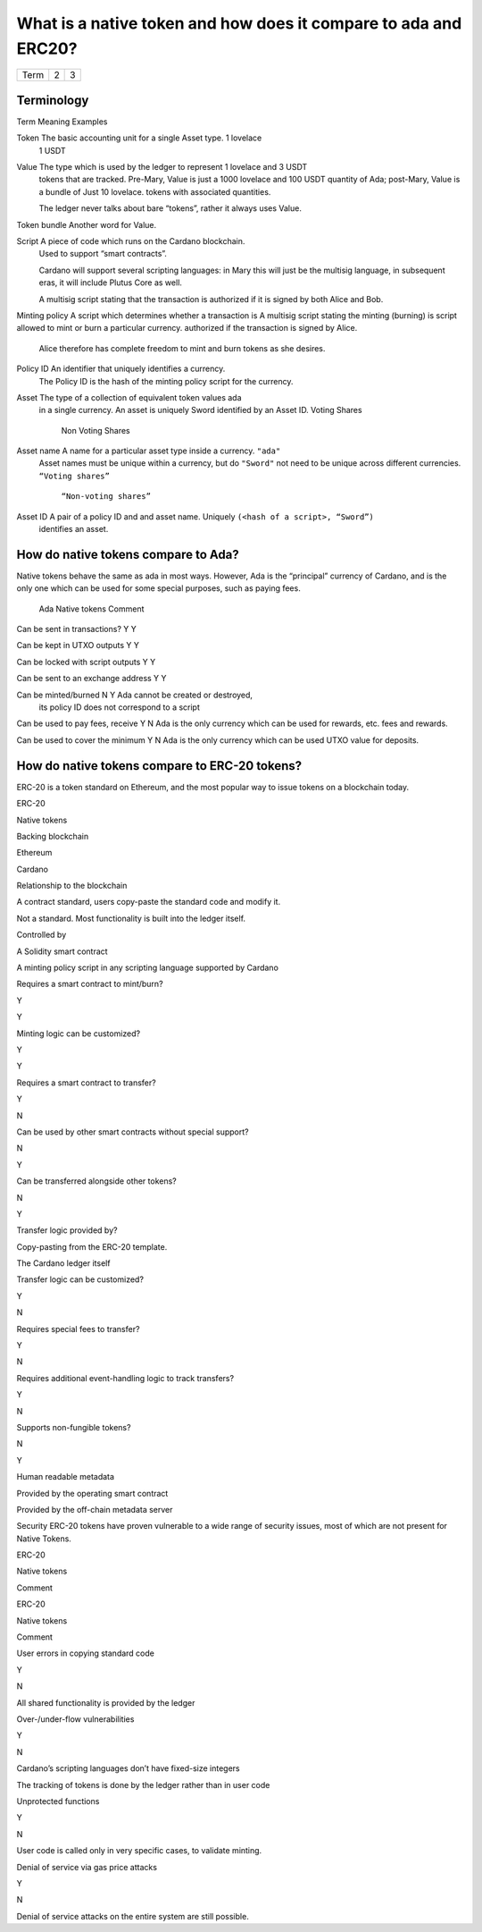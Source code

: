 What is a native token and how does it compare to ada and ERC20?
==================================================================

+---------+---------+---+
|Term     |        2| 3 |
+---------+---------+---+

Terminology
###########

Term            Meaning                                               Examples

Token           The basic accounting unit for a single Asset type.    1 lovelace
                                                                      1 USDT

Value           The type which is used by the ledger to represent     1 lovelace and 3 USDT
                tokens that are tracked. Pre-Mary, Value is just a    1000 lovelace and 100 USDT
                quantity of Ada; post-Mary, Value is a bundle of      Just 10 lovelace.
                tokens with associated quantities.

                The ledger never talks about bare “tokens”, rather it
                always uses Value.

Token bundle    Another word for Value.

Script          A piece of code which runs on the Cardano blockchain.
                Used to support “smart contracts”.

                Cardano will support several scripting languages: in
                Mary this will just be the multisig language, in
                subsequent eras, it will include Plutus Core as well.

                A multisig script stating that the transaction is
                authorized if it is signed by both Alice and Bob.

Minting policy  A script which determines whether a transaction is    A multisig script stating the minting (burning) is
script          allowed to mint or burn a particular currency.        authorized if the transaction is signed by Alice.
                                                                      Alice therefore has complete freedom to mint and burn
                                                                      tokens as she desires.

Policy ID       An identifier that uniquely identifies a currency.
                The Policy ID is the hash of the minting policy
                script for the currency.

Asset           The type of a collection of equivalent token values   ada
                in a single currency.  An asset is uniquely           Sword
                identified by an Asset ID.                            Voting Shares
                                                                      Non Voting Shares

Asset name      A name for a particular asset type inside a currency. ``"ada"``
                Asset names must be unique within a currency, but do  ``"Sword"``
                not need to be unique across different currencies.    ``“Voting shares”``
                                                                      ``“Non-voting shares”``

Asset ID        A pair of a policy ID and and asset name. Uniquely    ``(<hash of a script>, “Sword”)``
                identifies an asset.



How do native tokens compare to Ada?
####################################

Native tokens behave the same as ada in most ways.
However, Ada is the “principal” currency of Cardano, and is the only one which
can be used for some special purposes, such as paying fees.



                                    Ada   Native tokens   Comment

Can be sent in transactions?        Y     Y

Can be kept in UTXO outputs         Y     Y

Can be locked with script outputs   Y     Y

Can be sent to an exchange address  Y     Y

Can be minted/burned                N     Y               Ada cannot be created or destroyed,
                                                          its policy ID does not correspond to a script

Can be used to pay fees, receive    Y     N               Ada is the only currency which can be used for
rewards, etc.                                             fees and rewards.

Can be used to cover the minimum    Y     N               Ada is the only currency which can be used
UTXO value                                                for deposits.


How do native tokens compare to ERC-20 tokens?
###############################################

ERC-20 is a token standard on Ethereum, and the most popular way to issue tokens on a blockchain today.



ERC-20

Native tokens

Backing blockchain

Ethereum

Cardano

Relationship to the blockchain

A contract standard, users copy-paste the standard code and modify it.

Not a standard. Most functionality is built into the ledger itself.

Controlled by

A Solidity smart contract

A minting policy script in any scripting language supported by Cardano

Requires a smart contract to mint/burn?

Y

Y

Minting logic can be customized?

Y

Y

Requires a smart contract to transfer?

Y

N

Can be used by other smart contracts without special support?

N

Y

Can be transferred alongside other tokens?

N

Y

Transfer logic provided by?

Copy-pasting from the ERC-20 template.

The Cardano ledger itself

Transfer logic can be customized?

Y

N

Requires special fees to transfer?

Y

N

Requires additional event-handling logic to track transfers?

Y

N

Supports non-fungible tokens?

N

Y

Human readable metadata

Provided by the operating smart contract

Provided by the off-chain metadata server

Security
ERC-20 tokens have proven vulnerable to a wide range of security issues, most of which are not present for Native Tokens.



ERC-20

Native tokens

Comment



ERC-20

Native tokens

Comment

User errors in copying standard code

Y

N

All shared functionality is provided by the ledger

Over-/under-flow vulnerabilities

Y

N

Cardano’s scripting languages don’t have fixed-size integers

The tracking of tokens is done by the ledger rather than in user code

Unprotected functions

Y

N

User code is called only in very specific cases, to validate minting.

Denial of service via gas price attacks

Y

N

Denial of service attacks on the entire system are still possible.
